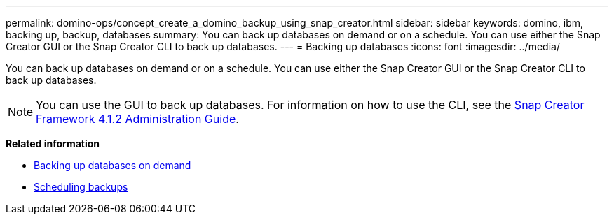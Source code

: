 ---
permalink: domino-ops/concept_create_a_domino_backup_using_snap_creator.html
sidebar: sidebar
keywords: domino, ibm, backing up, backup, databases
summary: You can back up databases on demand or on a schedule. You can use either the Snap Creator GUI or the Snap Creator CLI to back up databases.
---
= Backing up databases
:icons: font
:imagesdir: ../media/

[.lead]
You can back up databases on demand or on a schedule. You can use either the Snap Creator GUI or the Snap Creator CLI to back up databases.

NOTE: You can use the GUI to back up databases. For information on how to use the CLI, see the https://library.netapp.com/ecm/ecm_download_file/ECMP12395422[Snap Creator Framework 4.1.2 Administration Guide^].

*Related information*

* link:task_creating_a_domino_backup_using_the_snap_creator_gui.adoc[Backing up databases on demand]
* link:task_scheduling_actions_using_the_snap_creator_gui.adoc[Scheduling backups]
